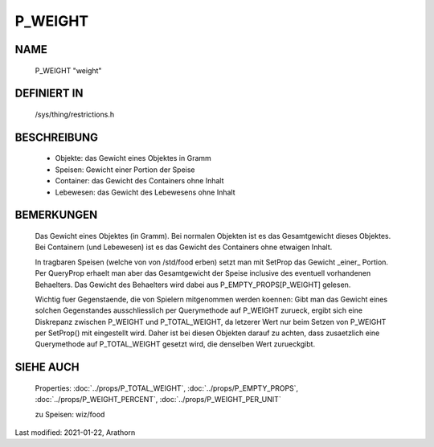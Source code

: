 P_WEIGHT
========

NAME
----

    P_WEIGHT                      "weight"

DEFINIERT IN
------------

    /sys/thing/restrictions.h

BESCHREIBUNG
------------

  - Objekte: das Gewicht eines Objektes in Gramm
  - Speisen: Gewicht einer Portion der Speise
  - Container: das Gewicht des Containers ohne Inhalt
  - Lebewesen: das Gewicht des Lebewesens ohne Inhalt

BEMERKUNGEN
-----------

  Das Gewicht eines Objektes (in Gramm).
  Bei normalen Objekten ist es das Gesamtgewicht dieses Objektes.
  Bei Containern (und Lebewesen) ist es das Gewicht des Containers ohne
  etwaigen Inhalt.

  In tragbaren Speisen (welche von von /std/food erben) setzt man mit
  SetProp das Gewicht _einer_ Portion. Per QueryProp erhaelt man aber das
  Gesamtgewicht der Speise inclusive des eventuell vorhandenen Behaelters.
  Das Gewicht des Behaelters wird dabei aus P_EMPTY_PROPS[P_WEIGHT]
  gelesen.

  Wichtig fuer Gegenstaende, die von Spielern mitgenommen werden koennen:
  Gibt man das Gewicht eines solchen Gegenstandes ausschliesslich per
  Querymethode auf P_WEIGHT zurueck, ergibt sich eine Diskrepanz zwischen
  P_WEIGHT und P_TOTAL_WEIGHT, da letzerer Wert nur beim Setzen von P_WEIGHT
  per SetProp() mit eingestellt wird. Daher ist bei diesen Objekten darauf
  zu achten, dass zusaetzlich eine Querymethode auf P_TOTAL_WEIGHT gesetzt
  wird, die denselben Wert zurueckgibt.

SIEHE AUCH
----------

  Properties: :doc:`../props/P_TOTAL_WEIGHT`, :doc:`../props/P_EMPTY_PROPS`, 
  :doc:`../props/P_WEIGHT_PERCENT`, :doc:`../props/P_WEIGHT_PER_UNIT`
  
  zu Speisen: wiz/food

Last modified: 2021-01-22, Arathorn


